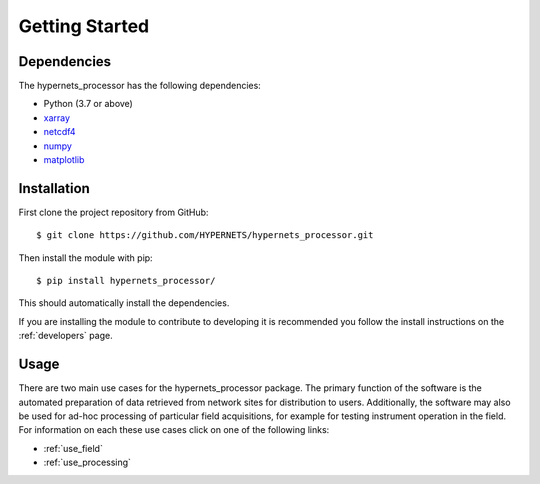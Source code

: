 .. getting_started - user introduction page
   Author: seh2
   Email: sam.hunt@npl.co.uk
   Created: 23/3/20

.. _users_getting_started:

Getting Started
===============

Dependencies
------------

The hypernets_processor has the following dependencies:

* Python (3.7 or above)
* `xarray <http://xarray.pydata.org/en/stable/>`_
* `netcdf4 <https://unidata.github.io/netcdf4-python/netCDF4/index.html>`_
* `numpy <https://numpy.org>`_
* `matplotlib <https://matplotlib.org>`_

Installation
------------

First clone the project repository from GitHub::

   $ git clone https://github.com/HYPERNETS/hypernets_processor.git

Then install the module with pip::

   $ pip install hypernets_processor/

This should automatically install the dependencies.

If you are installing the module to contribute to developing it is recommended you follow the install instructions on the :ref:`developers` page.

Usage
-----

There are two main use cases for the hypernets_processor package. The primary function of the software is the automated preparation of data retrieved from network sites for distribution to users. Additionally, the software may also be used for ad-hoc processing of particular field acquisitions, for example for testing instrument operation in the field. For information on each these use cases click on one of the following links:

* :ref:`use_field`
* :ref:`use_processing`
